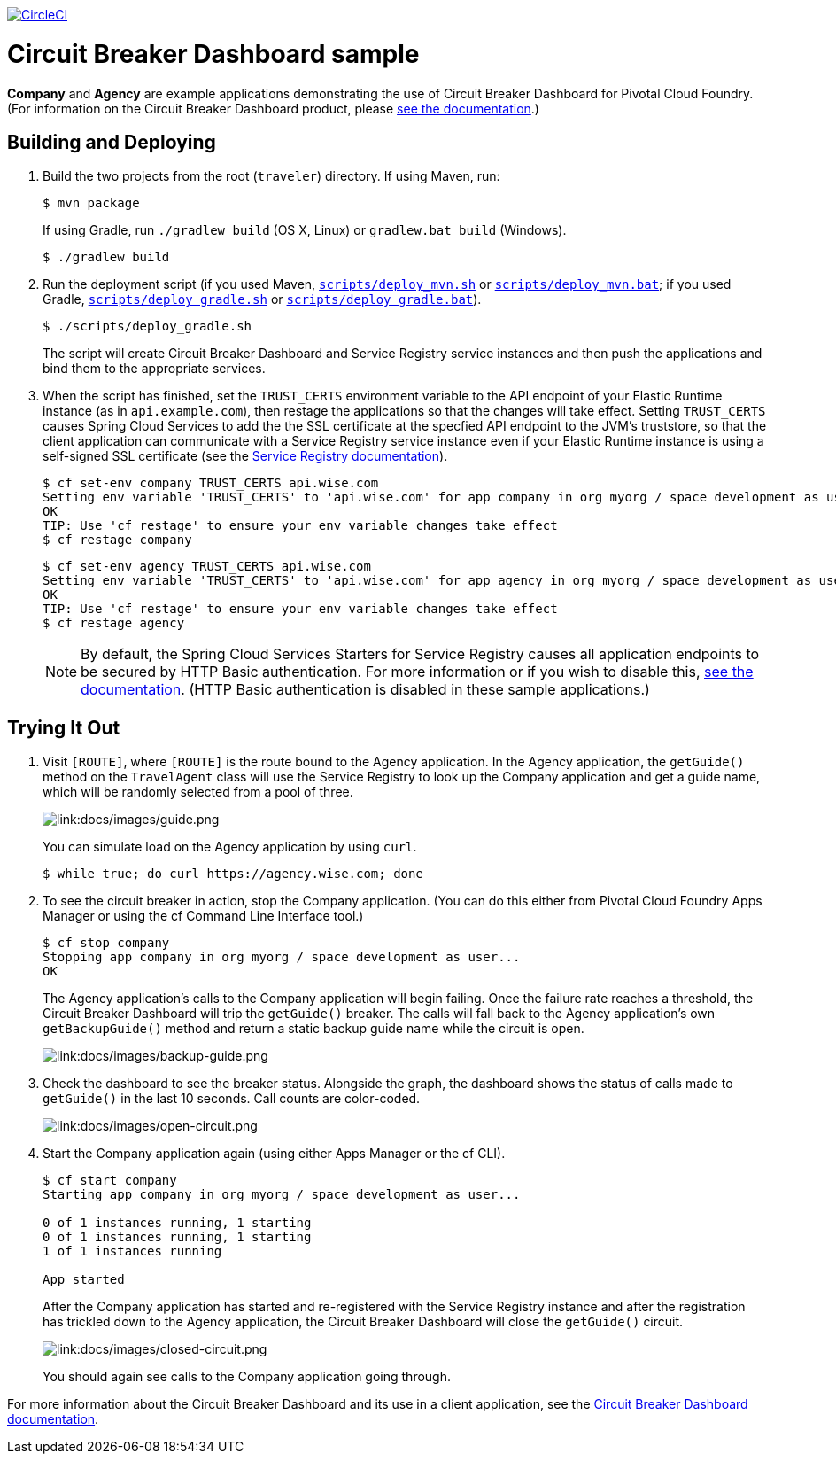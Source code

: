 :imagesdir: docs/images

image:https://circleci.com/gh/spring-cloud-services-samples/traveler.svg?style=svg["CircleCI", link="https://circleci.com/gh/spring-cloud-services-samples/traveler"]

= Circuit Breaker Dashboard sample

*Company* and *Agency* are example applications demonstrating the use of Circuit Breaker Dashboard for Pivotal Cloud Foundry. (For information on the Circuit Breaker Dashboard product, please https://docs.pivotal.io/spring-cloud-services/circuit-breaker/[see the documentation].)

== Building and Deploying

. Build the two projects from the root (`traveler`) directory. If using Maven, run:
+
....
$ mvn package
....
+
If using Gradle, run `./gradlew build` (OS X, Linux) or `gradlew.bat build` (Windows).
+
....
$ ./gradlew build
....

. Run the deployment script (if you used Maven, link:scripts/deploy_mvn.sh[`scripts/deploy_mvn.sh`] or link:scripts/deploy_mvn.bat[`scripts/deploy_mvn.bat`]; if you used Gradle, link:scripts/deploy_gradle.sh[`scripts/deploy_gradle.sh`] or link:scripts/deploy_gradle.bat[`scripts/deploy_gradle.bat`]).
+
....
$ ./scripts/deploy_gradle.sh
....
+
The script will create Circuit Breaker Dashboard and Service Registry service instances and then push the applications and bind them to the appropriate services.

. When the script has finished, set the `TRUST_CERTS` environment variable to the API endpoint of your Elastic Runtime instance (as in `api.example.com`), then restage the applications so that the changes will take effect. Setting `TRUST_CERTS` causes Spring Cloud Services to add the the SSL certificate at the specfied API endpoint to the JVM's truststore, so that the client application can communicate with a Service Registry service instance even if your Elastic Runtime instance is using a self-signed SSL certificate (see the https://docs.pivotal.io/spring-cloud-services/service-registry/writing-client-applications.html#self-signed-ssl-certificate[Service Registry documentation]).
+
....
$ cf set-env company TRUST_CERTS api.wise.com
Setting env variable 'TRUST_CERTS' to 'api.wise.com' for app company in org myorg / space development as user...
OK
TIP: Use 'cf restage' to ensure your env variable changes take effect
$ cf restage company
....
+
....
$ cf set-env agency TRUST_CERTS api.wise.com
Setting env variable 'TRUST_CERTS' to 'api.wise.com' for app agency in org myorg / space development as user...
OK
TIP: Use 'cf restage' to ensure your env variable changes take effect
$ cf restage agency
....
+
[NOTE]
====
By default, the Spring Cloud Services Starters for Service Registry causes all application endpoints to be secured by HTTP Basic authentication. For more information or if you wish to disable this, https://docs.pivotal.io/spring-cloud-services/service-registry/writing-client-applications.html#disable-http-basic-auth[see the documentation]. (HTTP Basic authentication is disabled in these sample applications.)
====

== Trying It Out

. Visit `[ROUTE]`, where `[ROUTE]` is the route bound to the Agency application. In the Agency application, the `getGuide()` method on the `TravelAgent` class will use the Service Registry to look up the Company application and get a guide name, which will be randomly selected from a pool of three.
+
image::guide.png[link:docs/images/guide.png]
+
You can simulate load on the Agency application by using `curl`.
+
....
$ while true; do curl https://agency.wise.com; done
....

. To see the circuit breaker in action, stop the Company application. (You can do this either from Pivotal Cloud Foundry Apps Manager or using the cf Command Line Interface tool.)
+
....
$ cf stop company
Stopping app company in org myorg / space development as user...
OK
....
+
The Agency application&#8217;s calls to the Company application will begin failing. Once the failure rate reaches a threshold, the Circuit Breaker Dashboard will trip the `getGuide()` breaker. The calls will fall back to the Agency application&#8217;s own `getBackupGuide()` method and return a static backup guide name while the circuit is open.
+
image::backup-guide.png[link:docs/images/backup-guide.png]

. Check the dashboard to see the breaker status. Alongside the graph, the dashboard shows the status of calls made to `getGuide()` in the last 10 seconds. Call counts are color-coded.
+
image::open-circuit.png[link:docs/images/open-circuit.png]

. Start the Company application again (using either Apps Manager or the cf CLI).
+
....
$ cf start company
Starting app company in org myorg / space development as user...

0 of 1 instances running, 1 starting
0 of 1 instances running, 1 starting
1 of 1 instances running

App started
....
+
After the Company application has started and re-registered with the Service Registry instance and after the registration has trickled down to the Agency application, the Circuit Breaker Dashboard will close the `getGuide()` circuit.
+
image::closed-circuit.png[link:docs/images/closed-circuit.png]
+
You should again see calls to the Company application going through.

For more information about the Circuit Breaker Dashboard and its use in a client application, see the https://docs.pivotal.io/spring-cloud-services/circuit-breaker/writing-client-applications.html[Circuit Breaker Dashboard documentation].
